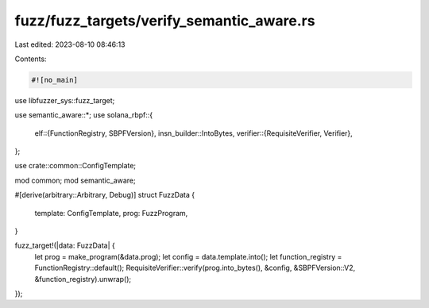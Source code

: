 fuzz/fuzz_targets/verify_semantic_aware.rs
==========================================

Last edited: 2023-08-10 08:46:13

Contents:

.. code-block:: rs

    #![no_main]

use libfuzzer_sys::fuzz_target;

use semantic_aware::*;
use solana_rbpf::{
    elf::{FunctionRegistry, SBPFVersion},
    insn_builder::IntoBytes,
    verifier::{RequisiteVerifier, Verifier},
};

use crate::common::ConfigTemplate;

mod common;
mod semantic_aware;

#[derive(arbitrary::Arbitrary, Debug)]
struct FuzzData {
    template: ConfigTemplate,
    prog: FuzzProgram,
}

fuzz_target!(|data: FuzzData| {
    let prog = make_program(&data.prog);
    let config = data.template.into();
    let function_registry = FunctionRegistry::default();
    RequisiteVerifier::verify(prog.into_bytes(), &config, &SBPFVersion::V2, &function_registry).unwrap();
});


